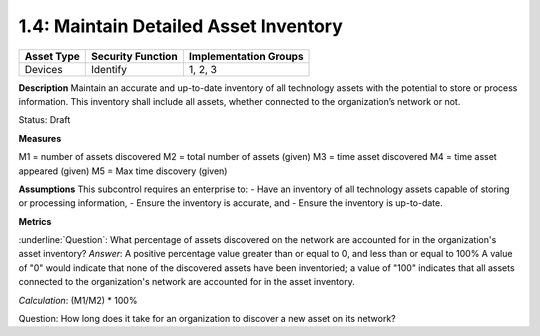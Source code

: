 1.4: Maintain Detailed Asset Inventory
======================================

.. list-table::
	:header-rows: 1

	* - Asset Type 
	  - Security Function
	  - Implementation Groups
	* - Devices
	  - Identify
	  - 1, 2, 3

**Description**
Maintain an accurate and up-to-date inventory of all technology assets with the potential to store or process information. This inventory shall include all assets, whether connected to the organization’s network or not.

Status: Draft


**Measures**

M1 = number of assets discovered
M2 = total number of assets (given)
M3 = time asset discovered
M4 = time asset appeared (given)
M5 = Max time discovery (given)

**Assumptions**
This subcontrol requires an enterprise to:
- Have an inventory of all technology assets capable of storing or processing information, 
- Ensure the inventory is accurate, and
- Ensure the inventory is up-to-date.


**Metrics**

:underline:`Question`: What percentage of assets discovered on the network are accounted for in the organization's asset inventory?
*Answer*: A positive percentage value greater than or equal to 0, and less than or equal to 100%  A value of "0" would indicate that none of the discovered assets have been inventoried; a value of "100" indicates that all assets connected to the organization's network are accounted for in the asset inventory.

*Calculation*: (M1/M2) * 100%

Question: How long does it take for an organization to discover a new asset on its network?

.. history
.. authors
.. license